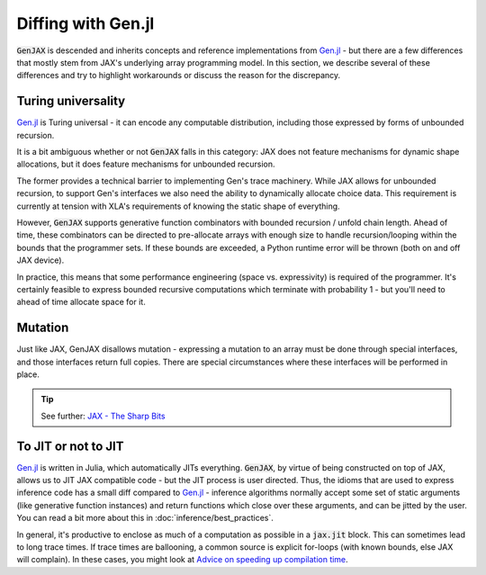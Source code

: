 Diffing with Gen.jl
===================

:code:`GenJAX` is descended and inherits concepts and reference implementations from `Gen.jl`_ - but there are a few differences 
that mostly stem from JAX's underlying array programming model. In this section, we describe several of these differences and try to highlight
workarounds or discuss the reason for the discrepancy.

Turing universality
-------------------

`Gen.jl`_ is Turing universal - it can encode any computable distribution, including those
expressed by forms of unbounded recursion.

It is a bit ambiguous whether or not :code:`GenJAX` falls in this category: JAX does not feature mechanisms for dynamic shape allocations, but it does feature mechanisms for unbounded recursion. 

The former provides a technical barrier to implementing Gen's trace machinery. While JAX allows for unbounded recursion, to support Gen's interfaces we also need the ability to dynamically allocate choice data. This requirement is currently at tension with XLA's requirements of knowing the static shape of everything.

However, :code:`GenJAX` supports generative function combinators with bounded recursion / unfold chain length.
Ahead of time, these combinators can be directed to pre-allocate arrays with enough size to handle recursion/looping
within the bounds that the programmer sets. If these bounds are exceeded, a Python runtime error will be thrown (both on
and off JAX device). 

In practice, this means that some performance engineering (space vs. expressivity) is required of the programmer. It's certainly feasible to express bounded recursive computations which terminate with probability 1 - but you'll need to ahead of time allocate space for it.

Mutation
--------

Just like JAX, GenJAX disallows mutation - expressing a mutation to an array must be done through special interfaces, and those interfaces return full copies. There are special circumstances where these interfaces will be performed in place. 

.. tip::
   
  See further: `JAX - The Sharp Bits`_

.. _JAX - The Sharp Bits: https://jax.readthedocs.io/en/latest/notebooks/Common_Gotchas_in_JAX.html

To JIT or not to JIT
--------------------

`Gen.jl`_ is written in Julia, which automatically JITs everything. :code:`GenJAX`, by virtue of being
constructed on top of JAX, allows us to JIT JAX compatible code - but the JIT process is user directed.
Thus, the idioms that are used to express inference code has a small diff compared to `Gen.jl`_ - inference
algorithms normally accept some set of static arguments (like generative function instances) and return
functions which close over these arguments, and can be jitted by the user. You can read a bit more about this in :doc:`inference/best_practices`.

In general, it's productive to enclose as much of a computation as possible in a :code:`jax.jit` block. This can sometimes lead to long trace times. If trace times are ballooning, a common source is explicit for-loops (with known bounds, else JAX will complain). In these cases, you might look at `Advice on speeding up compilation time`_. 

.. _Gen.jl: https://github.com/probcomp/Gen.jl
.. _Advice on speeding up compilation time: https://github.com/google/jax/discussions/3732
